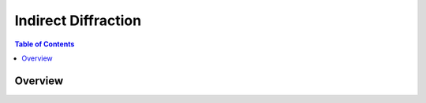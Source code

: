Indirect Diffraction
====================

.. contents:: Table of Contents
  :local:

Overview
--------

.. interface:: Diffraction
  :align: right
  :width: 350

.. categories:: Interfaces Indirect
